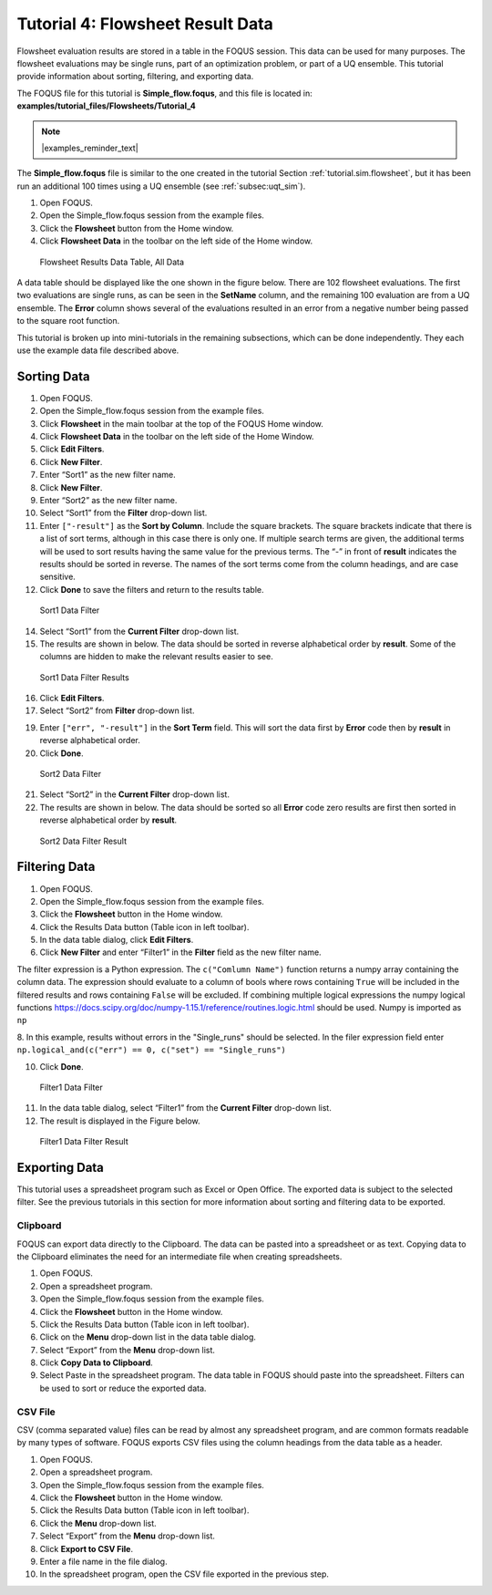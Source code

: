 .. _tutorials.fs.data:

Tutorial 4: Flowsheet Result Data
=================================

Flowsheet evaluation results are stored in a table in the FOQUS session.
This data can be used for many purposes. The flowsheet evaluations may
be single runs, part of an optimization problem, or part of a UQ
ensemble. This tutorial provide information about sorting, filtering,
and exporting data.

The FOQUS file for this tutorial is **Simple_flow.foqus**, and
this file is located in: **examples/tutorial_files/Flowsheets/Tutorial_4**

.. note:: |examples_reminder_text|

The **Simple_flow.foqus** file is
similar to the one created in the tutorial Section
:ref:`tutorial.sim.flowsheet`, but it has been run
an additional 100 times using a UQ ensemble (see :ref:`subsec:uqt_sim`).

#. Open FOQUS.

#. Open the Simple_flow.foqus session from the example files.

#. Click the **Flowsheet** button from the Home window.

#. Click **Flowsheet Data** in the toolbar on the left side of the Home
   window.

.. figure:: ../figs/data_table_1.svg
   :alt: Flowsheet Results Data Table, All Data
   :name: fig.data.table1

   Flowsheet Results Data Table, All Data

A data table should be displayed like the one shown in the figure below.
There are 102 flowsheet
evaluations. The first two evaluations are single runs, as can be seen
in the **SetName** column, and the remaining 100 evaluation are from a
UQ ensemble. The **Error** column shows several of the evaluations
resulted in an error from a negative number being passed to the square
root function.

This tutorial is broken up into mini-tutorials in the remaining
subsections, which can be done independently. They each use the example
data file described above.

Sorting Data
------------

#. Open FOQUS.

#. Open the Simple_flow.foqus session from the example files.

#. Click **Flowsheet** in the main toolbar at the top of the FOQUS Home
   window.

#. Click **Flowsheet Data** in the toolbar on the left side of the Home
   Window.

#. Click **Edit Filters**.

#. Click **New Filter**.

#. Enter “Sort1” as the new filter name.

#. Click **New Filter**.

#. Enter “Sort2” as the new filter name.

#. Select “Sort1” from the **Filter** drop-down list.

#. Enter ``["-result"]`` as the **Sort by Column**. Include the square
   brackets. The square brackets indicate that there is a list of sort
   terms, although in this case there is only one. If multiple search
   terms are given, the additional terms will be used to sort results
   having the same value for the previous terms. The “-” in front of
   **result** indicates the results should be sorted in reverse. The
   names of the sort terms come from the column headings, and are case
   sensitive.

#. Click **Done** to save the filters and return to the results table.

.. figure:: ../figs/filter_1.svg
   :alt: Sort1 Data Filter
   :name: fig.filter.1

   Sort1 Data Filter

14. Select “Sort1” from the **Current Filter** drop-down list.

15. The results are shown in below. The data should be
    sorted in reverse alphabetical order by **result**. Some of the
    columns are hidden to make the relevant results easier to see.

.. figure:: ../figs/filter_1_result.svg
   :alt: Sort1 Data Filter Results
   :name: fig.filter.1.result

   Sort1 Data Filter Results

16. Click **Edit Filters**.

17. Select “Sort2” from **Filter** drop-down list.

19. Enter ``["err", "-result"]`` in the **Sort Term** field. This will
    sort the data first by **Error** code then by **result** in reverse
    alphabetical order.

20. Click **Done**.

.. figure:: ../figs/filter_2.svg
   :alt: Sort2 Data Filter
   :name: fig.filter.2

   Sort2 Data Filter

21. Select “Sort2” in the **Current Filter** drop-down list.

22. The results are shown in below. The data should be
    sorted so all **Error** code zero results are first then sorted in
    reverse alphabetical order by **result**.

.. figure:: ../figs/filter_2_result.svg
   :alt: Sort2 Data Filter Result
   :name: fig.filter.2.result

   Sort2 Data Filter Result

Filtering Data
--------------

1. Open FOQUS.

2. Open the Simple_flow.foqus session from the example files.

3. Click the **Flowsheet** button in the Home window.

4. Click the Results Data button (Table icon in left toolbar).

5. In the data table dialog, click **Edit Filters**.

6. Click **New Filter** and enter “Filter1” in the **Filter** field as
   the new filter name.

The filter expression is a Python expression.  The ``c("Comlumn Name")`` function
returns a numpy array containing the column data. The expression should evaluate to
a column of bools where rows containing ``True`` will be included in the filtered
results and rows containing ``False`` will be excluded. If combining multiple logical
expressions the numpy logical functions  https://docs.scipy.org/doc/numpy-1.15.1/reference/routines.logic.html
should be used.  Numpy is imported as ``np``

8.  In this example, results without errors in the "Single_runs" should be selected.  In the filer expression
field enter ``np.logical_and(c("err") == 0, c("set") == "Single_runs")``

10. Click **Done**.

.. figure:: ../figs/filter_3.svg
   :alt: Filter1 Data Filter
   :name: fig.filter.3

   Filter1 Data Filter

11. In the data table dialog, select “Filter1” from the **Current
    Filter** drop-down list.

12. The result is displayed in the Figure below.

.. figure:: ../figs/filter_3_result.svg
   :alt: Filter1 Data Filter Result
   :name: fig.filter.3.result

   Filter1 Data Filter Result

Exporting Data
--------------

This tutorial uses a spreadsheet program such as Excel or Open Office.
The exported data is subject to the selected filter. See the previous
tutorials in this section for more information about sorting and
filtering data to be exported.

Clipboard
~~~~~~~~~

FOQUS can export data directly to the Clipboard. The data can be pasted
into a spreadsheet or as text. Copying data to the Clipboard eliminates
the need for an intermediate file when creating spreadsheets.

#. Open FOQUS.

#. Open a spreadsheet program.

#. Open the Simple_flow.foqus session from the example files.

#. Click the **Flowsheet** button in the Home window.

#. Click the Results Data button (Table icon in left toolbar).

#. Click on the **Menu** drop-down list in the data table dialog.

#. Select “Export” from the **Menu** drop-down list.

#. Click **Copy Data to Clipboard**.

#. Select Paste in the spreadsheet program. The data table in FOQUS
   should paste into the spreadsheet. Filters can be used to sort or
   reduce the exported data.

CSV File
~~~~~~~~

CSV (comma separated value) files can be read by almost any spreadsheet
program, and are common formats readable by many types of software.
FOQUS exports CSV files using the column headings from the data table as
a header.

#. Open FOQUS.

#. Open a spreadsheet program.

#. Open the Simple_flow.foqus session from the example files.

#. Click the **Flowsheet** button in the Home window.

#. Click the Results Data button (Table icon in left toolbar).

#. Click the **Menu** drop-down list.

#. Select “Export” from the **Menu** drop-down list.

#. Click **Export to CSV File**.

#. Enter a file name in the file dialog.

#. In the spreadsheet program, open the CSV file exported in the
   previous step.
